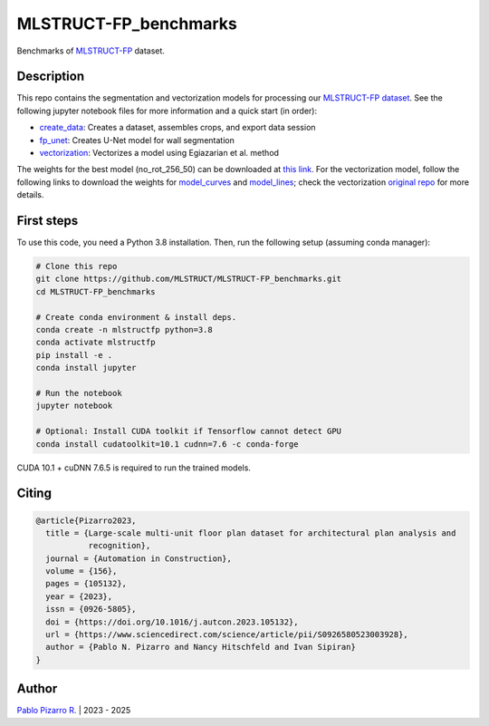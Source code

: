 
======================
MLSTRUCT-FP_benchmarks
======================

.. image:: https://img.shields.io/github/actions/workflow/status/MLSTRUCT/MLSTRUCT-FP_benchmarks/ci.yml?branch=master
    :target: https://github.com/MLSTRUCT/MLSTRUCT-FP_benchmarks/actions/workflows/ci.yml
    :alt: Build status

.. image:: https://img.shields.io/github/issues/MLSTRUCT/MLSTRUCT-FP_benchmarks
    :target: https://github.com/MLSTRUCT/MLSTRUCT-FP_benchmarks/issues
    :alt: Open issues

.. image:: https://img.shields.io/badge/license-MIT-blue.svg
    :target: https://opensource.org/licenses/MIT
    :alt: License MIT

Benchmarks of `MLSTRUCT-FP <https://github.com/MLSTRUCT/MLSTRUCT-FP>`_ dataset.


Description
-----------

This repo contains the segmentation and vectorization models for processing our
`MLSTRUCT-FP dataset <https://github.com/MLSTRUCT/MLSTRUCT-FP>`_. See the following
jupyter notebook files for more information and a quick start (in order):

- `create_data <https://github.com/MLSTRUCT/MLSTRUCT-FP_benchmarks/blob/master/create_data.ipynb>`_: Creates a dataset, assembles crops, and export data session
- `fp_unet <https://github.com/MLSTRUCT/MLSTRUCT-FP_benchmarks/blob/master/fp_unet.ipynb>`_: Creates U-Net model for wall segmentation
- `vectorization <https://github.com/MLSTRUCT/MLSTRUCT-FP_benchmarks/blob/master/vectorization.ipynb>`_: Vectorizes a model using Egiazarian et al. method

The weights for the best model (no_rot_256_50) can be downloaded at
`this link <https://drive.google.com/file/d/15ufkjoWOFyT0Cm-MEc9zQJCDJIooOgh7/view?usp=sharing>`_. For the vectorization model, follow the following links
to download the weights for `model_curves <https://drive.google.com/file/d/18jN37pMvEg9S05sLdAznQC5UZDsLz-za/view?usp=sharing>`_ and
`model_lines <https://drive.google.com/file/d/1Zf085V3783zbrLuTXZxizc7utszI9BZR/view?usp=sharing>`_; check the vectorization
`original repo <https://github.com/Vahe1994/Deep-Vectorization-of-Technical-Drawings>`_ for more details.


First steps
-----------

To use this code, you need a Python 3.8 installation. Then, run the following setup (assuming conda manager):

.. code-block:: bash

    # Clone this repo
    git clone https://github.com/MLSTRUCT/MLSTRUCT-FP_benchmarks.git
    cd MLSTRUCT-FP_benchmarks

    # Create conda environment & install deps.
    conda create -n mlstructfp python=3.8
    conda activate mlstructfp
    pip install -e .
    conda install jupyter

    # Run the notebook
    jupyter notebook

    # Optional: Install CUDA toolkit if Tensorflow cannot detect GPU
    conda install cudatoolkit=10.1 cudnn=7.6 -c conda-forge

CUDA 10.1 + cuDNN 7.6.5 is required to run the trained models.


Citing
------

.. code-block:: tex
    
    @article{Pizarro2023,
      title = {Large-scale multi-unit floor plan dataset for architectural plan analysis and
               recognition},
      journal = {Automation in Construction},
      volume = {156},
      pages = {105132},
      year = {2023},
      issn = {0926-5805},
      doi = {https://doi.org/10.1016/j.autcon.2023.105132},
      url = {https://www.sciencedirect.com/science/article/pii/S0926580523003928},
      author = {Pablo N. Pizarro and Nancy Hitschfeld and Ivan Sipiran}
    }


Author
------

`Pablo Pizarro R. <https://ppizarror.com>`_ | 2023 - 2025
